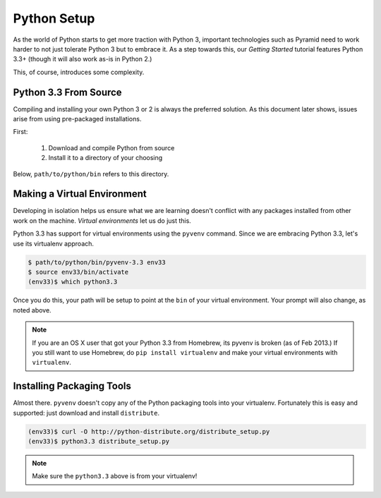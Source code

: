 ============
Python Setup
============

As the world of Python starts to get more traction with Python 3,
important technologies such as Pyramid need to work harder to not just
tolerate Python 3 but to embrace it. As a step towards this,
our *Getting Started* tutorial features Python 3.3+ (though it will
also work as-is in Python 2.)

This, of course, introduces some complexity.

Python 3.3 From Source
======================

Compiling and installing your own Python 3 or 2 is always the preferred
solution. As this document later shows, issues arise from using
pre-packaged installations.

First:

  #. Download and compile Python from source
  #. Install it to a directory of your choosing

Below, ``path/to/python/bin`` refers to this directory.

Making a Virtual Environment
============================

Developing in isolation helps us ensure what we are learning doesn't
conflict with any packages installed from other work on the machine.
*Virtual environments* let us do just this.

Python 3.3 has support for virtual environments using the ``pyvenv``
command. Since we are embracing Python 3.3, let's use its virtualenv
approach.

.. code-block:: bash

  $ path/to/python/bin/pyvenv-3.3 env33
  $ source env33/bin/activate
  (env33)$ which python3.3

Once you do this, your path will be setup to point at the ``bin`` of
your virtual environment. Your prompt will also change, as noted above.

.. note::

  If you are an OS X user that got your Python 3.3 from Homebrew,
  its pyvenv is broken (as of Feb 2013.) If you still want to use
  Homebrew, do ``pip install virtualenv`` and make your virtual
  environments with ``virtualenv``.

Installing Packaging Tools
==========================

Almost there. ``pyvenv`` doesn't copy any of the Python packaging tools
into your virtualenv. Fortunately this is easy and supported: just
download and install ``distribute``.

.. code-block:: bash

  (env33)$ curl -O http://python-distribute.org/distribute_setup.py
  (env33)$ python3.3 distribute_setup.py

.. note::

  Make sure the ``python3.3`` above is from your virtualenv!

